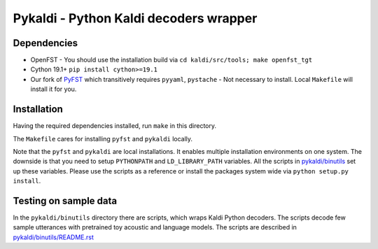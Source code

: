 Pykaldi - Python Kaldi decoders wrapper
=======================================

Dependencies
------------
* OpenFST - You should use the installation build via ``cd kaldi/src/tools; make openfst_tgt``
* Cython 19.1+  ``pip install cython>=19.1``
* Our fork of `PyFST <https://github.com/UFAL-DSG/pyfst>`_ which transitively requires ``pyyaml``, ``pystache``
  - Not necessary to install. Local ``Makefile`` will install it for you.


Installation
------------
Having the required dependencies installed, run ``make`` in this directory.

The ``Makefile`` cares for installing ``pyfst`` and ``pykaldi`` locally.

Note that the ``pyfst`` and ``pykaldi`` are local installations.
It enables multiple installation environments on one system.
The downside is that you need to setup ``PYTHONPATH`` and ``LD_LIBRARY_PATH`` variables.
All the scripts in `<pykaldi/binutils>`_ set up these variables.
Please use the scripts as a reference or 
install the packages system wide via ``python setup.py install``.

Testing on sample data
----------------------
In the ``pykaldi/binutils`` directory there are scripts,
which wraps Kaldi Python decoders.
The scripts decode few sample utterances with 
pretrained toy acoustic and language models.
The scripts are described in `<pykaldi/binutils/README.rst>`_

